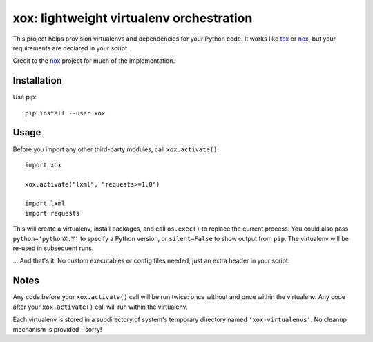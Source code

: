 xox: lightweight virtualenv orchestration
=========================================

This project helps provision virtualenvs and dependencies for your Python code.
It works like tox_ or nox_, but your requirements are declared in your script.

Credit to the nox_ project for much of the implementation.


Installation
------------

Use pip::

    pip install --user xox


Usage
-----

Before you import any other third-party modules, call ``xox.activate()``::

    import xox

    xox.activate("lxml", "requests>=1.0")

    import lxml
    import requests

This will create a virtualenv, install packages, and call ``os.exec()`` to
replace the current process. You could also pass ``python='pythonX.Y'`` to
specify a Python version, or ``silent=False`` to show output from ``pip``. The
virtualenv will be re-used in subsequent runs.

... And that's it! No custom executables or config files needed, just an extra
header in your script.


Notes
-----

Any code before your ``xox.activate()`` call will be run twice: once without
and once within the virtualenv. Any code after your ``xox.activate()`` call
will run within the virtualenv.

Each virtualenv is stored in a subdirectory of system's temporary directory
named ``'xox-virtualenvs'``. No cleanup mechanism is provided - sorry!


.. _tox: https://tox.readthedocs.io
.. _nox: https://nox.thea.codes
